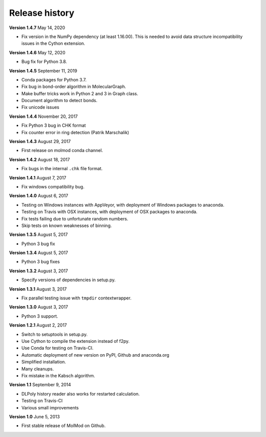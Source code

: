 ..
    : MolMod is a collection of molecular modelling tools for python.
    : Copyright (C) 2007 - 2019 Toon Verstraelen <Toon.Verstraelen@UGent.be>, Center
    : for Molecular Modeling (CMM), Ghent University, Ghent, Belgium; all rights
    : reserved unless otherwise stated.
    :
    : This file is part of MolMod.
    :
    : MolMod is free software; you can redistribute it and/or
    : modify it under the terms of the GNU General Public License
    : as published by the Free Software Foundation; either version 3
    : of the License, or (at your option) any later version.
    :
    : MolMod is distributed in the hope that it will be useful,
    : but WITHOUT ANY WARRANTY; without even the implied warranty of
    : MERCHANTABILITY or FITNESS FOR A PARTICULAR PURPOSE.  See the
    : GNU General Public License for more details.
    :
    : You should have received a copy of the GNU General Public License
    : along with this program; if not, see <http://www.gnu.org/licenses/>
    :
    : --

Release history
###############

**Version 1.4.7** May 14, 2020

- Fix version in the NumPy dependency (at least 1.16.00). This is needed to
  avoid data structure incompatibility issues in the Cython extension.

**Version 1.4.6** May 12, 2020

- Bug fix for Python 3.8.

**Version 1.4.5** September 11, 2019

- Conda packages for Python 3.7.
- Fix bug in bond-order algorithm in MolecularGraph.
- Make buffer tricks work in Python 2 and 3 in Graph class.
- Document algorithm to detect bonds.
- Fix unicode issues

**Version 1.4.4** November 20, 2017

- Fix Python 3 bug in CHK format
- Fix counter error in ring detection (Patrik Marschalik)

**Version 1.4.3** August 29, 2017

- First release on molmod conda channel.

**Version 1.4.2** August 18, 2017

- Fix bugs in the internal ``.chk`` file format.

**Version 1.4.1** August 7, 2017

- Fix windows compatibility bug.

**Version 1.4.0** August 6, 2017

- Testing on Windows instances with AppVeyor, with deployment of Windows packages to
  anaconda.
- Testing on Travis with OSX instances, with deployment of OSX packages to
  anaconda.
- Fix tests failing due to unfortunate random numbers.
- Skip tests on known weaknesses of binning.

**Version 1.3.5** August 5, 2017

- Python 3 bug fix

**Version 1.3.4** August 5, 2017

- Python 3 bug fixes

**Version 1.3.2** August 3, 2017

- Specify versions of dependencies in setup.py.

**Version 1.3.1** August 3, 2017

- Fix parallel testing issue with ``tmpdir`` contextwrapper.

**Version 1.3.0** August 3, 2017

- Python 3 support.

**Version 1.2.1** August 2, 2017

- Switch to setuptools in setup.py.
- Use Cython to compile the extension instead of f2py.
- Use Conda for testing on Travis-CI.
- Automatic deployment of new version on PyPI, Github and anaconda.org
- Simplified installation.
- Many cleanups.
- Fix mistake in the Kabsch algorithm.

**Version 1.1** September 9, 2014

- DLPoly history reader also works for restarted calculation.
- Testing on Travis-CI
- Various small improvements

**Version 1.0** June 5, 2013

- First stable release of MolMod on Github.
